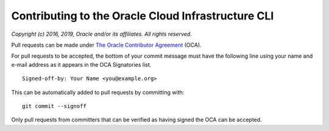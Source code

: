 Contributing to the Oracle Cloud Infrastructure CLI
~~~~~~~~~~~~~~~~~~~~~~~~~~~~~~~~~~~~~~~~~~~~~~~~~~~~~~~~~~~~~~~

*Copyright (c) 2016, 2019, Oracle and/or its affiliates. All rights reserved.*

Pull requests can be made under
`The Oracle Contributor Agreement <https://www.oracle.com/technetwork/community/oca-486395.html>`_ (OCA).

For pull requests to be accepted, the bottom of
your commit message must have the following line using your name and
e-mail address as it appears in the OCA Signatories list.

::

  Signed-off-by: Your Name <you@example.org>

This can be automatically added to pull requests by committing with:

::

  git commit --signoff

Only pull requests from committers that can be verified as having
signed the OCA can be accepted.
